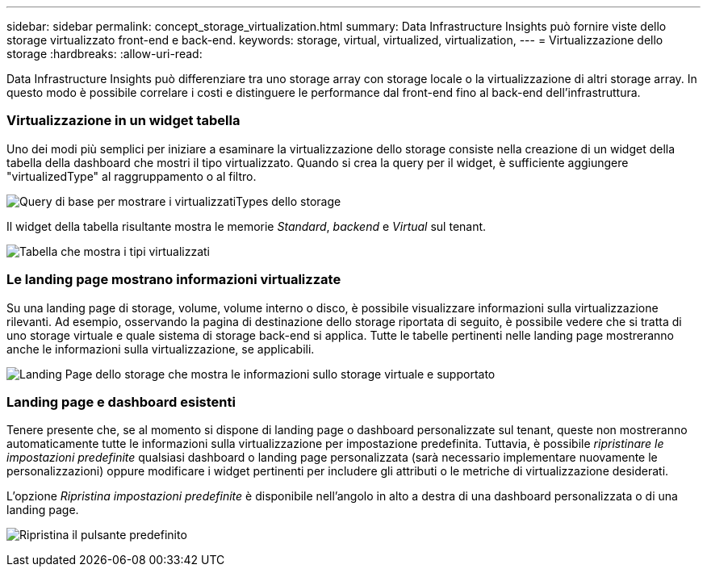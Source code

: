 ---
sidebar: sidebar 
permalink: concept_storage_virtualization.html 
summary: Data Infrastructure Insights può fornire viste dello storage virtualizzato front-end e back-end. 
keywords: storage, virtual, virtualized, virtualization, 
---
= Virtualizzazione dello storage
:hardbreaks:
:allow-uri-read: 


[role="lead"]
Data Infrastructure Insights può differenziare tra uno storage array con storage locale o la virtualizzazione di altri storage array. In questo modo è possibile correlare i costi e distinguere le performance dal front-end fino al back-end dell'infrastruttura.



=== Virtualizzazione in un widget tabella

Uno dei modi più semplici per iniziare a esaminare la virtualizzazione dello storage consiste nella creazione di un widget della tabella della dashboard che mostri il tipo virtualizzato. Quando si crea la query per il widget, è sufficiente aggiungere "virtualizedType" al raggruppamento o al filtro.

image:StorageVirtualization_TableWidgetSettings.png["Query di base per mostrare i virtualizzatiTypes dello storage"]

Il widget della tabella risultante mostra le memorie _Standard_, _backend_ e _Virtual_ sul tenant.

image:StorageVirtualization_TableWidgetShowingVirtualizedTypes.png["Tabella che mostra i tipi virtualizzati"]



=== Le landing page mostrano informazioni virtualizzate

Su una landing page di storage, volume, volume interno o disco, è possibile visualizzare informazioni sulla virtualizzazione rilevanti. Ad esempio, osservando la pagina di destinazione dello storage riportata di seguito, è possibile vedere che si tratta di uno storage virtuale e quale sistema di storage back-end si applica. Tutte le tabelle pertinenti nelle landing page mostreranno anche le informazioni sulla virtualizzazione, se applicabili.

image:StorageVirtualization_StorageSummary.png["Landing Page dello storage che mostra le informazioni sullo storage virtuale e supportato"]



=== Landing page e dashboard esistenti

Tenere presente che, se al momento si dispone di landing page o dashboard personalizzate sul tenant, queste non mostreranno automaticamente tutte le informazioni sulla virtualizzazione per impostazione predefinita. Tuttavia, è possibile _ripristinare le impostazioni predefinite_ qualsiasi dashboard o landing page personalizzata (sarà necessario implementare nuovamente le personalizzazioni) oppure modificare i widget pertinenti per includere gli attributi o le metriche di virtualizzazione desiderati.

L'opzione _Ripristina impostazioni predefinite_ è disponibile nell'angolo in alto a destra di una dashboard personalizzata o di una landing page.

image:RevertToDefault.png["Ripristina il pulsante predefinito"]
